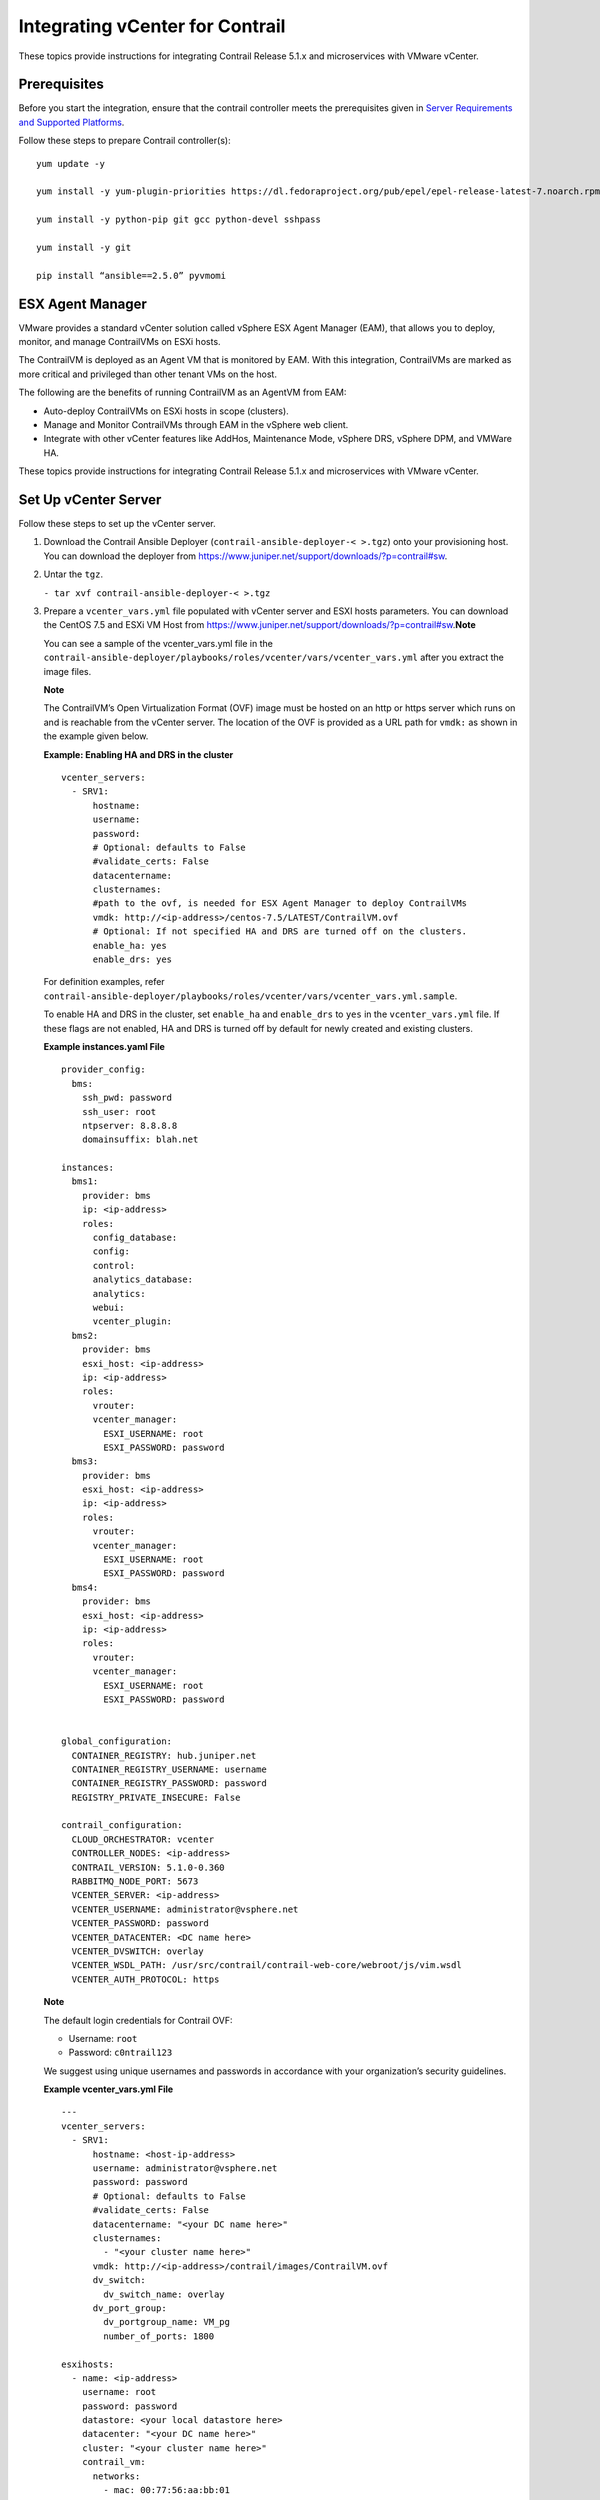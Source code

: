 Integrating vCenter for Contrail
================================

 

.. raw:: html

   <div id="intro">

.. raw:: html

   <div class="mini-toc-intro">

These topics provide instructions for integrating Contrail Release 5.1.x
and microservices with VMware vCenter.

.. raw:: html

   </div>

.. raw:: html

   </div>

Prerequisites
-------------

Before you start the integration, ensure that the contrail controller
meets the prerequisites given in `Server Requirements and Supported
Platforms <../installation/hardware-reqs-vnc.html>`__.

Follow these steps to prepare Contrail controller(s):

.. raw:: html

   <div id="jd0e24" class="sample" dir="ltr">

.. raw:: html

   <div class="output" dir="ltr">

::

   yum update -y

   yum install -y yum-plugin-priorities https://dl.fedoraproject.org/pub/epel/epel-release-latest-7.noarch.rpm

   yum install -y python-pip git gcc python-devel sshpass

   yum install -y git

   pip install “ansible==2.5.0” pyvmomi

.. raw:: html

   </div>

.. raw:: html

   </div>

ESX Agent Manager
-----------------

VMware provides a standard vCenter solution called vSphere ESX Agent
Manager (EAM), that allows you to deploy, monitor, and manage
ContrailVMs on ESXi hosts.

The ContrailVM is deployed as an Agent VM that is monitored by EAM. With
this integration, ContrailVMs are marked as more critical and privileged
than other tenant VMs on the host.

The following are the benefits of running ContrailVM as an AgentVM from
EAM:

-  Auto-deploy ContrailVMs on ESXi hosts in scope (clusters).

-  Manage and Monitor ContrailVMs through EAM in the vSphere web client.

-  Integrate with other vCenter features like AddHos, Maintenance Mode,
   vSphere DRS, vSphere DPM, and VMWare HA.

These topics provide instructions for integrating Contrail Release 5.1.x
and microservices with VMware vCenter.

Set Up vCenter Server
---------------------

Follow these steps to set up the vCenter server.

1. Download the Contrail Ansible Deployer
   (``contrail-ansible-deployer-< >.tgz``) onto your provisioning host.
   You can download the deployer from
   https://www.juniper.net/support/downloads/?p=contrail#sw.

2. Untar the ``tgz``.

   .. raw:: html

      <div id="jd0e78" class="sample" dir="ltr">

   .. raw:: html

      <div id="jd0e79" dir="ltr">

   ``- tar xvf contrail-ansible-deployer-< >.tgz``

   .. raw:: html

      </div>

   .. raw:: html

      </div>

3. Prepare a ``vcenter_vars.yml`` file populated with vCenter server and
   ESXI hosts parameters. You can download the CentOS 7.5 and ESXi VM
   Host from
   https://www.juniper.net/support/downloads/?p=contrail#sw.\ **Note**\ 

   You can see a sample of the vcenter_vars.yml file in the
   ``contrail-ansible-deployer/playbooks/roles/vcenter/vars/vcenter_vars.yml``
   after you extract the image files.

   **Note**

   The ContrailVM’s Open Virtualization Format (OVF) image must be
   hosted on an http or https server which runs on and is reachable from
   the vCenter server. The location of the OVF is provided as a URL path
   for ``vmdk:`` as shown in the example given below.

   .. raw:: html

      <div id="example_1" class="sample" dir="ltr">

   **Example: Enabling HA and DRS in the cluster**

   .. raw:: html

      <div class="output" dir="ltr">

   ::

      vcenter_servers:
        - SRV1:
            hostname: 
            username:
            password:
            # Optional: defaults to False
            #validate_certs: False
            datacentername: 
            clusternames:
            #path to the ovf, is needed for ESX Agent Manager to deploy ContrailVMs
            vmdk: http://<ip-address>/centos-7.5/LATEST/ContrailVM.ovf
            # Optional: If not specified HA and DRS are turned off on the clusters.
            enable_ha: yes
            enable_drs: yes

   .. raw:: html

      </div>

   For definition examples, refer
   ``contrail-ansible-deployer/playbooks/roles/vcenter/vars/vcenter_vars.yml.sample``.

   To enable HA and DRS in the cluster, set ``enable_ha`` and
   ``enable_drs`` to ``yes`` in the ``vcenter_vars.yml`` file. If these
   flags are not enabled, HA and DRS is turned off by default for newly
   created and existing clusters.

   .. raw:: html

      </div>

   .. raw:: html

      <div id="jd0e134" class="sample" dir="ltr">

   **Example instances.yaml File**

   .. raw:: html

      <div class="output" dir="ltr">

   ::

      provider_config:
        bms:
          ssh_pwd: password
          ssh_user: root
          ntpserver: 8.8.8.8
          domainsuffix: blah.net

      instances:
        bms1:
          provider: bms
          ip: <ip-address>
          roles:
            config_database:
            config:
            control:
            analytics_database:
            analytics:
            webui:
            vcenter_plugin:
        bms2:
          provider: bms
          esxi_host: <ip-address>
          ip: <ip-address>
          roles:
            vrouter:
            vcenter_manager:
              ESXI_USERNAME: root
              ESXI_PASSWORD: password
        bms3:
          provider: bms
          esxi_host: <ip-address>
          ip: <ip-address>
          roles:
            vrouter:
            vcenter_manager:
              ESXI_USERNAME: root
              ESXI_PASSWORD: password
        bms4:
          provider: bms
          esxi_host: <ip-address>
          ip: <ip-address>
          roles:
            vrouter:
            vcenter_manager:
              ESXI_USERNAME: root
              ESXI_PASSWORD: password


      global_configuration:
        CONTAINER_REGISTRY: hub.juniper.net
        CONTAINER_REGISTRY_USERNAME: username
        CONTAINER_REGISTRY_PASSWORD: password
        REGISTRY_PRIVATE_INSECURE: False

      contrail_configuration:
        CLOUD_ORCHESTRATOR: vcenter
        CONTROLLER_NODES: <ip-address>
        CONTRAIL_VERSION: 5.1.0-0.360
        RABBITMQ_NODE_PORT: 5673
        VCENTER_SERVER: <ip-address>
        VCENTER_USERNAME: administrator@vsphere.net
        VCENTER_PASSWORD: password
        VCENTER_DATACENTER: <DC name here>
        VCENTER_DVSWITCH: overlay
        VCENTER_WSDL_PATH: /usr/src/contrail/contrail-web-core/webroot/js/vim.wsdl
        VCENTER_AUTH_PROTOCOL: https

   .. raw:: html

      </div>

   .. raw:: html

      </div>

   **Note**

   The default login credentials for Contrail OVF:

   -  Username: ``root``

   -  Password: ``c0ntrail123``

   We suggest using unique usernames and passwords in accordance with
   your organization’s security guidelines.

   .. raw:: html

      <div id="jd0e182" class="sample" dir="ltr">

   **Example vcenter_vars.yml File**

   .. raw:: html

      <div class="output" dir="ltr">

   ::

      ---
      vcenter_servers:
        - SRV1:
            hostname: <host-ip-address>
            username: administrator@vsphere.net
            password: password
            # Optional: defaults to False
            #validate_certs: False
            datacentername: "<your DC name here>"
            clusternames:
              - "<your cluster name here>"
            vmdk: http://<ip-address>/contrail/images/ContrailVM.ovf
            dv_switch:
              dv_switch_name: overlay
            dv_port_group:
              dv_portgroup_name: VM_pg
              number_of_ports: 1800

      esxihosts:
        - name: <ip-address>
          username: root
          password: password
          datastore: <your local datastore here>
          datacenter: "<your DC name here>"
          cluster: "<your cluster name here>"
          contrail_vm:
            networks:
              - mac: 00:77:56:aa:bb:01
          vcenter_server: SRV1 #leave this
        - name: <ip-address>
          username: root
          password: password
          datastore: <your local datastore here>
          datacenter: "<your DC name here>"
          cluster: "<your cluster name here>"
          contrail_vm:
            networks:
              - mac: 00:77:56:aa:bb:02
          vcenter_server: SRV1 #leave this
        - name: <ip-address>
          username: root
          password: password
          datastore: <your local datastore here>
          datacenter: "<your DC name here>"
          cluster: "<your cluster name here>"
          contrail_vm:
            networks:
              - mac: 00:77:56:aa:bb:77
          vcenter_server: SRV1 #leave this

   .. raw:: html

      </div>

   .. raw:: html

      </div>

4. Run the Contrail vCenter playbook.

   .. raw:: html

      <div id="jd0e205" class="sample" dir="ltr">

   .. raw:: html

      <div id="jd0e206" dir="ltr">

   ``ansible-playbook playbooks/vcenter.yml``

   .. raw:: html

      </div>

   .. raw:: html

      </div>

   **Note**

   Verify that the hostnames for the contrail controller(s) and the
   ContrailVMs (vRouters) are unique in ``/etc/hostname`` file.

   You can verify hostname from either the DHCP options (if the
   management network uses DHCP) or manually (if the management network
   uses static IP allocation).

Configure Contrail Parameters
-----------------------------

Populate the file ``config/instances.yaml`` with Contrail roles.

For an example file, see
``contrail-ansible-deployer/confing/instances.yaml.vcenter_example``.

Install Contrail
----------------

Install Contrail by running the following Contrail playbooks:

.. raw:: html

   <div id="jd0e238" class="sample" dir="ltr">

.. raw:: html

   <div id="jd0e239" dir="ltr">

``ansible-playbook -i inventory/ -e orchestrator=vcenter playbooks/configure_instances.yml``

.. raw:: html

   </div>

.. raw:: html

   <div id="jd0e241" dir="ltr">

``ansible-playbook -i inventory/ -e orchestrator=vcenter playbooks/install_contrail.yml``

.. raw:: html

   </div>

.. raw:: html

   </div>

Monitor and Manage ContrailVM from ESX Agent Manager
----------------------------------------------------

ContrailVMs can be monitored from EAM by using ContrailVM-Agency.

Follow these steps to monitor and manage Contrail VM from EAM:

1. Resolve issues from the ContrailVM-Agency.

   The ContrailVM-Agency is in an alert state when the ContrailVM in any
   host is powered off or is deleted.

   Click **Resolve All Issues** from the ContrailVM-Agency to correct
   the issue. The ContrailVM-Agency will attempt to correct the issue by
   bringing the ContrailVM back online or by spawning a ContrailVM from
   the OVF on the ESXi host.

   |Figure 1: vCenter Server Extensions|

   |Figure 2: ESX Agencies|

2. Add host.

   1. Add ESXi host to the cluster.

   2. Configure **Agent VM Settings** for the ESXI host.

      |Figure 3: Configure Agent VM Settings|

      For more information on configuring Agent VM, network, and
      datastore settings, see `Configure Agent VM
      Settings <https://docs.vmware.com/en/VMware-vSphere/6.5/com.vmware.vsphere.vcenterhost.doc/GUID-6BEC5198-5273-4592-ABD2-2E6E85873C16.html>`__.

      EAM deploys a ContrailVM (from the base OVF) on the ESXi host.

   3. Add ESXi host details to ``vcenter_vars.yml`` and repeat step
      `4 <vcenter-contrail.html#run-vcenter-playbook>`__ to add
      appropriate interfaces to the ContrailVM and to configure
      necessary settings in the vCenter server.

   4. Add ContrailVM details to ``instances.yaml`` and provision
      Contrail on the newly added ContrailVm (router). For more
      information on provisioning Contrail, see `Install
      Contrail <vcenter-contrail.html#id-install-contrail>`__.

3. Clean up the ContrailVM-Agency.

   Delete **ContrailVM-Agency** from the EAM user interface to delete
   ContrailVM and the agency.

 

.. |Figure 1: vCenter Server Extensions| image:: documentation/images/s051766.png
.. |Figure 2: ESX Agencies| image:: documentation/images/s051767.png
.. |Figure 3: Configure Agent VM Settings| image:: documentation/images/s051768.png
